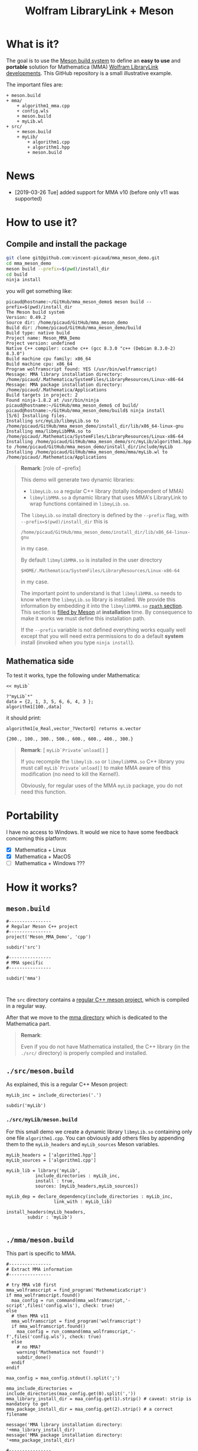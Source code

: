 # CAVEAT: README.md is automatically generated from this file!

#+OPTIONS: H:3 toc:t num:t \n:nil ::t |:t ^:{} -:t f:t *:t tex:t d:t tags:not-in-toc
#+TITLE: Wolfram LibraryLink + Meson
  
* What is it?

The goal is to use the [[https://mesonbuild.com/][Meson build system]] to define an *easy to use* and
*portable* solution for Mathematica (MMA) [[https://reference.wolfram.com/language/LibraryLink/tutorial/InteractionWithMathematica.html][Wolfram LibraryLink
developments]]. This GitHub repository is a small illustrative example.

The important files are:
#+BEGIN_SRC sh :results output drawer :exports results :wrap EXAMPLE
orgTree.sh -P \* -I ".git|build|install_dir|*~|.gitignore|README*" --noLink
#+END_SRC

#+RESULTS:
#+BEGIN_EXAMPLE
+ meson.build
+ mma/
	+ algorithm1_mma.cpp
	+ config.wls
	+ meson.build
	+ myLib.wl
+ src/
	+ meson.build
	+ myLib/
		+ algorithm1.cpp
		+ algorithm1.hpp
		+ meson.build
#+END_EXAMPLE

* News
- [2019-03-26 Tue] added support for MMA v10 (before only v11 was supported)

* How to use it?

** Compile and install the package 
   :PROPERTIES:
   :ID:       e70d2390-d048-40db-80d5-4df0f9b149b6
   :END:

#+BEGIN_SRC sh :eval never
git clone git@github.com:vincent-picaud/mma_meson_demo.git
cd mma_meson_demo
meson build --prefix=$(pwd)/install_dir
cd build
ninja install
#+END_SRC

you will get something like:
#+BEGIN_EXAMPLE
picaud@hostname:~/GitHub/mma_meson_demo$ meson build --prefix=$(pwd)/install_dir
The Meson build system
Version: 0.49.2
Source dir: /home/picaud/GitHub/mma_meson_demo
Build dir: /home/picaud/GitHub/mma_meson_demo/build
Build type: native build
Project name: Meson_MMA_Demo
Project version: undefined
Native C++ compiler: ccache c++ (gcc 8.3.0 "c++ (Debian 8.3.0-2) 8.3.0")
Build machine cpu family: x86_64
Build machine cpu: x86_64
Program wolframscript found: YES (/usr/bin/wolframscript)
Message: MMA library installation directory: /home/picaud/.Mathematica/SystemFiles/LibraryResources/Linux-x86-64
Message: MMA package installation directory: /home/picaud/.Mathematica/Applications
Build targets in project: 2
Found ninja-1.8.2 at /usr/bin/ninja
picaud@hostname:~/GitHub/mma_meson_demo$ cd build/
picaud@hostname:~/GitHub/mma_meson_demo/build$ ninja install
[5/6] Installing files.
Installing src/myLib/libmyLib.so to /home/picaud/GitHub/mma_meson_demo/install_dir/lib/x86_64-linux-gnu
Installing mma/libmyLibMMA.so to /home/picaud/.Mathematica/SystemFiles/LibraryResources/Linux-x86-64
Installing /home/picaud/GitHub/mma_meson_demo/src/myLib/algorithm1.hpp to /home/picaud/GitHub/mma_meson_demo/install_dir/include/myLib
Installing /home/picaud/GitHub/mma_meson_demo/mma/myLib.wl to /home/picaud/.Mathematica/Applications
#+END_EXAMPLE

#+BEGIN_QUOTE
*Remark*: [role of --prefix]

This demo will generate two dynamic libraries:
- =libmyLib.so= a regular C++ library (totally independent of MMA)
- =libmylibMMA.so= a dynamic library that uses MMA's LibraryLink to wrap functions contained in =libmyLib.so=.

The =libmyLib.so= install directory is defined by the =--prefix= flag, with =--prefix=$(pwd)/install_dir= this is
#+BEGIN_EXAMPLE
/home/picaud/GitHub/mma_meson_demo/install_dir/lib/x86_64-linux-gnu
#+END_EXAMPLE
in my case.

By default =libmylibMMA.so= is installed in the user directory
#+BEGIN_EXAMPLE
$HOME/.Mathematica/SystemFiles/LibraryResources/Linux-x86-64
#+END_EXAMPLE
in my case.

The important point to understand is that =libmylibMMA.so= needs to know
where the =libmyLib.so= library is installed. We provide this
information by embedding it into the =libmylibMMA.so= [[https://amir.rachum.com/blog/2016/09/17/shared-libraries/][=rpath=
section]]. This section is [[https://mesonbuild.com/Reference-manual.html#executable][filled by Meson]] at *installation* time. By
consequence to make it works we must define this installation path.

If the =--prefix= variable is not defined everything works equally well
except that you will need extra permissions to do a default *system*
install (invoked when you type =ninja install=).
#+END_QUOTE

** Mathematica side

To test it works, type the following under Mathematica:

#+BEGIN_SRC wolfram :eval never
<< myLib`

?"myLib`*"
data = {2, 1, 3, 5, 6, 6, 4, 3 };
algorithm1[100.,data]
#+END_SRC

it should print:

#+BEGIN_EXAMPLE
algorithm1[α_Real,vector_?VectorQ] returns α.vector

{200., 100., 300., 500., 600., 600., 400., 300.}
#+END_EXAMPLE

#+BEGIN_QUOTE
*Remark*: [ =myLib`Private`unload[]= ]

If you recompile the =libmylib.so= or =libmylibMMA.so= C++ library you
must call =myLib`Private`unload[]= to make MMA aware of this
modification (no need to kill the Kernel!).

Obviously, for regular uses of the MMA =myLib= package, you do not need
this function.
#+END_QUOTE

* Portability

I have no access to Windows. It would we nice to have some feedback
concerning this platform:

- [X] Mathematica  + Linux
- [X] Mathematica  + MacOS
- [ ] Mathematica  + Windows ??? 

* How it works?

** =meson.build=

#+BEGIN_SRC sh :exports results :wrap SRC meson :results drawer
cat ./meson.build
#+END_SRC

#+RESULTS:
#+BEGIN_SRC meson
#----------------
# Regular Meson C++ project
#----------------
project('Meson_MMA_Demo', 'cpp')

subdir('src')

#----------------
# MMA specific
#----------------

subdir('mma')


#+END_SRC

The =src= directory contains a [[id:d407fd61-1f5e-41a6-ae97-c6c813189ae3][regular C++ meson project]], which is
compiled in a regular way.

After that we move to the [[id:cb7df95d-6f7c-4dc9-8b44-b80a54c87b4d][mma directory]] which is dedicated to the
Mathematica part.


#+BEGIN_QUOTE
*Remark*: 

Even if you do not have Mathematica installed, the C++ library (in the
 =./src/= directory) is properly compiled and installed.
#+END_QUOTE

** =./src/meson.build=
   :PROPERTIES:
   :ID:       d407fd61-1f5e-41a6-ae97-c6c813189ae3
   :END:

As explained, this is a regular C++ Meson project:

#+BEGIN_SRC sh :exports results :wrap SRC meson :results drawer
cat ./src/meson.build
#+END_SRC

#+RESULTS:
#+BEGIN_SRC meson
myLib_inc = include_directories('.')

subdir('myLib')
#+END_SRC

*** =./src/myLib/meson.build=

For this small demo we create a dynamic library =libmyLib.so= containing
only one file =algorithm1.cpp=. You can obviously add others files by
appending them to the =myLib_headers= and =myLib_sources= Meson variables.


#+BEGIN_SRC sh :exports results :wrap SRC meson :results drawer
cat ./src/myLib/meson.build
#+END_SRC

#+RESULTS:
#+BEGIN_SRC meson
myLib_headers = ['algorithm1.hpp']
myLib_sources = ['algorithm1.cpp']

myLib_lib = library('myLib',
		   include_directories : myLib_inc,
		   install : true,
		   sources: [myLib_headers,myLib_sources])

myLib_dep = declare_dependency(include_directories : myLib_inc,
			      link_with : myLib_lib)

install_headers(myLib_headers,
		subdir : 'myLib')

#+END_SRC

** =./mma/meson.build=
   :PROPERTIES:
   :ID:       cb7df95d-6f7c-4dc9-8b44-b80a54c87b4d
   :END:


This part is specific to MMA.

#+BEGIN_SRC sh :exports results :wrap SRC meson :results drawer
cat ./mma/meson.build
#+END_SRC

#+RESULTS:
#+BEGIN_SRC meson
#----------------
# Extract MMA information 
#----------------

# try MMA v10 first
mma_wolframscript = find_program('MathematicaScript')
if mma_wolframscript.found()
  maa_config = run_command(mma_wolframscript,'-script',files('config.wls'), check: true)
else
  # then MMA v11
  mma_wolframscript = find_program('wolframscript')
  if mma_wolframscript.found()
    maa_config = run_command(mma_wolframscript,'-f',files('config.wls'), check: true)
  else
    # no MMA? 
    warning('Mathematica not found!')
    subdir_done()
  endif
endif
    
maa_config = maa_config.stdout().split(';')

mma_include_directories = include_directories(maa_config.get(0).split(','))
mma_library_install_dir = maa_config.get(1).strip() # caveat: strip is mandatory to get 
mma_package_install_dir = maa_config.get(2).strip() # a correct filename

message('MMA library installation directory: '+mma_library_install_dir)
message('MMA package installation directory: '+mma_package_install_dir)

#----------------
# myLibMMA library 
#----------------

myLibMMA_sources = ['myLib_mma.cpp',
		    'algorithm1_mma.cpp']

shared_library('myLibMMA',
	       sources: [myLibMMA_sources],
	       dependencies: [myLib_dep],
	       include_directories: mma_include_directories,
	       install: true,
	       # libmyLibMMA.so needs to find libmyLib.so, this can be done using rpath
	       install_rpath: join_paths(get_option('prefix'),get_option('libdir')),
	       install_dir: mma_library_install_dir)

#----------------
# MMA package
#----------------

install_data('myLib.wl', install_dir: mma_package_install_dir )
#+END_SRC

In a *first step* we run the [[id:947f6f82-c8f1-4160-b03f-7a60897c894a][=config.wls=]] script to extract from MMA the
relevant information required by the Meson build process. These
information are printed in a form easily readable by Meson:

#+BEGIN_SRC sh :eval never 
wolframscript -f config.wls
#+END_SRC

#+BEGIN_EXAMPLE
/usr/local/Wolfram/Mathematica/11.2/SystemFiles/IncludeFiles/C,/usr/local/Wolfram/Mathematica/11.2/SystemFiles/Links/MathLink/DeveloperKit/Linux-x86-64/CompilerAdditions;/home/picaud/.Mathematica/SystemFiles/LibraryResources/Linux-x86-64;/home/picaud/.Mathematica/Applications
#+END_EXAMPLE

These extracted information are stored into the =mma_include_directories=, =mma_library_install_dir= and =mma_package_install_dir= Meson variables.

In a *second step* we create the =libmylibMMA.so= dynamic library and also
define its =rpath variable= to allow it to find the installed
=libmyLib.so= library (see [[id:e70d2390-d048-40db-80d5-4df0f9b149b6][Compile and install the package]]).

In a *third step* we define where the MMA package =myLib.wl= will be
installed (here in the =mma_package_install_dir= default location).

That's it!

** =config.wls=
   :PROPERTIES:
   :ID:       947f6f82-c8f1-4160-b03f-7a60897c894a
   :END:

The =config.wls= script extracts the relevant information required by the
Meson build process. 

#+BEGIN_SRC sh :exports results :wrap SRC wolfram :results drawer
cat ./mma/config.wls
#+END_SRC

#+RESULTS:
#+BEGIN_SRC wolfram
libraryLinkIncludeDirectories={FileNameJoin[{$InstallationDirectory,"SystemFiles","IncludeFiles","C"}],
			       FileNameJoin[{$InstallationDirectory,"SystemFiles","Links","MathLink","DeveloperKit",$SystemID,"CompilerAdditions"}]};
libraryInstallDirectory=FileNameJoin[{$UserBaseDirectory,"SystemFiles","LibraryResources",$SystemID}];
packageInstallDirectory=FileNameJoin[{$UserBaseDirectory,"Applications"}];

(* MMA < v10.1 does not have native StringRiffle *)
stringRiffle[stringList_List,sep_String]:=TextString[stringList, ListFormat -> {"", sep, ""}];
format[s_List]:=stringRiffle[s,","]

(* stdout result in a format Meson can read *)
Print[format[libraryLinkIncludeDirectories]<>";"<>libraryInstallDirectory<>";"<>packageInstallDirectory]

#+END_SRC

** Our cpp files

This is really for demo purpose as we simply compute a scalar-vector product w=α.v

*** The =libmyLib.so= cpp files (our c++ library)

The =./src/myLib/algorithm1.hpp= file:

#+BEGIN_SRC sh :exports results :wrap SRC cpp :results drawer
cat ./src/myLib/algorithm1.hpp
#+END_SRC

#+RESULTS:
#+BEGIN_SRC cpp
#pragma once

#include <cstddef>

namespace myLib
{
  // For demo purpose: dest <- alpha.source
  void algorithm1(const double alpha,const double* source, double* dest, const size_t n);
}
#+END_SRC

The =./src/myLib/algorithm1.cpp= file:

#+BEGIN_SRC sh :exports results :wrap SRC cpp :results drawer
cat ./src/myLib/algorithm1.cpp
#+END_SRC

#+RESULTS:
#+BEGIN_SRC cpp
#include "myLib/algorithm1.hpp"

namespace myLib
{
  void algorithm1(const double alpha, const double* source, double* dest, const size_t n)
  {
    for (size_t i = 0; i < n; i++)
    {
      dest[i] = alpha*source[i];
    }
  }

}  // namespace myLib
#+END_SRC

*** The =libmyLibMMA.so= cpp files (our MMA wrapper)

The =./mma/myLib_mma.cpp= file:

#+BEGIN_SRC sh :exports results :wrap SRC cpp :results drawer
cat ./mma/myLib_mma.cpp
#+END_SRC

#+RESULTS:
#+BEGIN_SRC cpp
#include "WolframLibrary.h"
#include "WolframSparseLibrary.h"

extern "C" DLLEXPORT mint WolframLibrary_getVersion() { return WolframLibraryVersion; }
extern "C" DLLEXPORT int WolframLibrary_initialize(WolframLibraryData libData) { return LIBRARY_NO_ERROR; }
extern "C" DLLEXPORT void WolframLibrary_uninitialize(WolframLibraryData libData) { return; }
#+END_SRC

The =./mma/algorithm1_mma.cpp= file:

#+BEGIN_SRC sh :exports results :wrap SRC cpp :results drawer
cat ./mma/algorithm1_mma.cpp
#+END_SRC

#+RESULTS:
#+BEGIN_SRC cpp
#include <cassert>
#include <iostream>

#include "WolframLibrary.h"
#include "WolframSparseLibrary.h"

#include "myLib/algorithm1.hpp"

//----------------

// TODO replace asserts by MMA error message
extern "C" DLLEXPORT int algorithm1(WolframLibraryData libData, mint Argc, MArgument* Args, MArgument Res)
{
  // alpha
  const double alpha = MArgument_getReal(Args[0]);
  // source vector
  const MTensor src_tensor = MArgument_getMTensor(Args[1]);
  assert(libData->MTensor_getType(src_tensor)==MType_Real);
  const mint src_rank = libData->MTensor_getRank(src_tensor);
  assert(src_rank == 1);
  const mint* const src_dims = libData->MTensor_getDimensions(src_tensor);
  const double* const src_data = libData->MTensor_getRealData(src_tensor);
  // dest vector
  MTensor dest_tensor;
  const mint dest_rank = src_rank;
  const mint dest_dims[] = { src_dims[0] };
  libData->MTensor_new(MType_Real, dest_rank, dest_dims, &dest_tensor);
  double* const dest_data = libData->MTensor_getRealData(dest_tensor);

  // call our libmyLib.so function 
  myLib::algorithm1(alpha,src_data,dest_data,src_dims[0]);
  
  MArgument_setMTensor(Res, dest_tensor);
  return LIBRARY_NO_ERROR;
}

#+END_SRC

* Useful references

- [[https://community.wolfram.com/groups/-/m/t/189016][Doing nothing with LibraryLink]] certainly the place to begin with if
  you do not know LibraryLink yet.
- [[https://www.youtube.com/watch?v=Acjjj6zGem0&t=1172s][a short but instructive video about LibraryLink]] some tips
- [[https://reference.wolfram.com/language/LibraryLink/tutorial/Overview.html][Wolfram LibraryLink User Guide (official)]]
- https://github.com/arnoudbuzing/wolfram-librarylink-examples

*Note:* I also have written a bash-script to generate pure C++ project
templates (configured with gtest and doxygen): [[https://github.com/vincent-picaud/meson_starter_script][meson_starter_script]].
